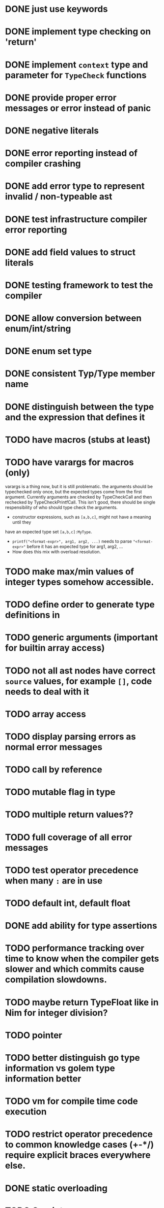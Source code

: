 * DONE just use keywords
* DONE implement type checking on 'return'
* DONE implement ~context~ type and parameter for ~TypeCheck~ functions
* DONE provide proper error messages or error instead of panic
* DONE negative literals
* DONE error reporting instead of compiler crashing
* DONE add error type to represent invalid / non-typeable ast
* DONE test infrastructure compiler error reporting
* DONE add field values to struct literals
* DONE testing framework to test the compiler
* DONE allow conversion between enum/int/string
* DONE enum set type
* DONE consistent Typ/Type member name
* DONE distinguish between the type and the expression that defines it
* TODO have macros (stubs at least)
* TODO have varargs for macros (only)
varargs is a thing now, but it is still problematic. the arguments should be
typechecked only once, but the expected types come from the first argument.
Currently arguments are checked by TypeCheckCall and then rechecked by
TypeCheckPrintfCall. This isn't good, there should be single respensibility of
who should type check the arguments.

 * constructor expressions, such as ~[a,b,c]~, might not have a meaning until they
have an expected type set ~[a,b,c]:MyType~.
 * ~printf("<format-expr>", arg1, arg2, ...)~ needs to parse ~"<format-expr>"~ before it has an expected type for arg1, arg2, ...
 * How does this mix with overload resolution.

* TODO make max/min values of integer types somehow accessible.
* TODO define order to generate type definitions in
* TODO generic arguments (important for builtin array access)
* TODO not all ast nodes have correct ~source~ values, for example ~[]~, code needs to deal with it
* TODO array access
* TODO display parsing errors as normal error messages
* TODO call by reference
* TODO mutable flag in type
* TODO multiple return values??
* TODO full coverage of all error messages
* TODO test operator precedence when many ~:~ are in use
* TODO default int, default float
* DONE add ability for type assertions
* TODO performance tracking over time to know when the compiler gets slower and which commits cause compilation slowdowns.
* TODO maybe return TypeFloat like in Nim for integer division?
* TODO pointer
* TODO better distinguish go type information vs golem type information better
* TODO vm for compile time code execution
* TODO restrict operator precedence to common knowledge cases (+-*/) require explicit braces everywhere else.
* DONE static overloading
* TODO C++ interop
* DONE automatic narrowing of literals when type is known from outside.
* TODO test default value
* TODO compiler passes for some transformations (e.g. moving literals to constants)
* TODO persistent statistic logging about compiler bootstrapping time, lines of code, test time, test lines of code
* TODO full set of types
** TODO vector/matrix/simd types
** DONE string
** DONE enum
** DONE enum set
** DONE int float in all sizes
** DONE array
** DONE struct
** DONE literals
* DONE documentation structure
* TODO code navigation
 [ ] jump to catch from throw
 [ ] jump to throw from catch
 [ ] jump to definition
* TODO dotExpr should be strictly limited to two elements
